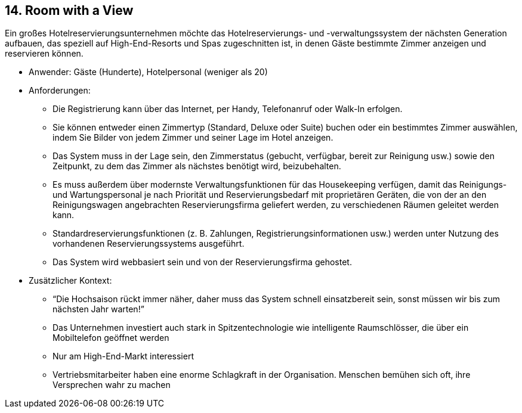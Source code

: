 [[section-kata-14]]
== 14. Room with a View

Ein großes Hotelreservierungsunternehmen möchte das Hotelreservierungs- und -verwaltungssystem der nächsten Generation aufbauen, das speziell auf High-End-Resorts und Spas zugeschnitten ist, in denen Gäste bestimmte Zimmer anzeigen und reservieren können.

*    Anwender: Gäste (Hunderte), Hotelpersonal (weniger als 20)
*    Anforderungen:
**        Die Registrierung kann über das Internet, per Handy, Telefonanruf oder Walk-In erfolgen.
**        Sie können entweder einen Zimmertyp (Standard, Deluxe oder Suite) buchen oder ein bestimmtes Zimmer auswählen, indem Sie Bilder von jedem Zimmer und seiner Lage im Hotel anzeigen.
**        Das System muss in der Lage sein, den Zimmerstatus (gebucht, verfügbar, bereit zur Reinigung usw.) sowie den Zeitpunkt, zu dem das Zimmer als nächstes benötigt wird, beizubehalten.
**        Es muss außerdem über modernste Verwaltungsfunktionen für das Housekeeping verfügen, damit das Reinigungs- und Wartungspersonal je nach Priorität und Reservierungsbedarf mit proprietären Geräten, die von der an den Reinigungswagen angebrachten Reservierungsfirma geliefert werden, zu verschiedenen Räumen geleitet werden kann.
**        Standardreservierungsfunktionen (z. B. Zahlungen, Registrierungsinformationen usw.) werden unter Nutzung des vorhandenen Reservierungssystems ausgeführt.
**        Das System wird webbasiert sein und von der Reservierungsfirma gehostet.
*    Zusätzlicher Kontext:
**        “Die Hochsaison rückt immer näher, daher muss das System schnell einsatzbereit sein, sonst müssen wir bis zum nächsten Jahr warten!”
**        Das Unternehmen investiert auch stark in Spitzentechnologie wie intelligente Raumschlösser, die über ein Mobiltelefon geöffnet werden
**        Nur am High-End-Markt interessiert
**        Vertriebsmitarbeiter haben eine enorme Schlagkraft in der Organisation. Menschen bemühen sich oft, ihre Versprechen wahr zu machen

